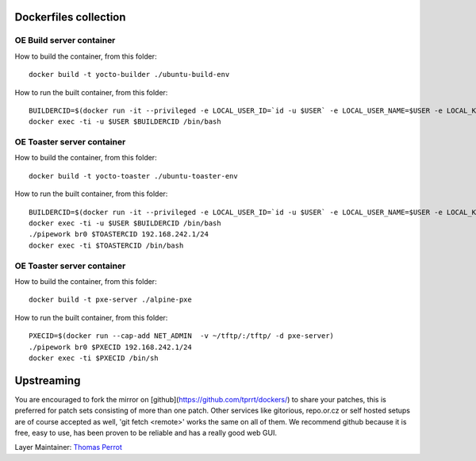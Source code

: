 ..
.. -*- coding: utf-8; tab-width: 4; c-basic-offset: 4; indent-tabs-mode: nil -*-

Dockerfiles collection
----------------------

OE Build server container
=========================

How to build the container, from this folder:

::

   docker build -t yocto-builder ./ubuntu-build-env


How to run the built container, from this folder:

::

   BUILDERCID=$(docker run -it --privileged -e LOCAL_USER_ID=`id -u $USER` -e LOCAL_USER_NAME=$USER -e LOCAL_KVM_ID=`getent group kvm|cut -f3 -d":"` -v /home/$USER:/home/$USER/ -v /tmp/.X11-unix:/tmp/.X11-unix -e DISPLAY=$DISPLAY --cap-add NET_ADMIN --device /dev/kvm:/dev/kvm --device /dev/net/tun:/dev/net/tun --device /dev/vhost-net:/dev/vhost-net -d yocto-builder)
   docker exec -ti -u $USER $BUILDERCID /bin/bash


OE Toaster server container
============================

How to build the container, from this folder:

::

   docker build -t yocto-toaster ./ubuntu-toaster-env


How to run the built container, from this folder:

::

   BUILDERCID=$(docker run -it --privileged -e LOCAL_USER_ID=`id -u $USER` -e LOCAL_USER_NAME=$USER -e LOCAL_KVM_ID=`getent group kvm|cut -f3 -d":"` -v /home/$USER:/home/$USER/ -v /tmp/.X11-unix:/tmp/.X11-unix -e DISPLAY=$DISPLAY --cap-add NET_ADMIN --device /dev/kvm:/dev/kvm --device /dev/net/tun:/dev/net/tun --device /dev/vhost-net:/dev/vhost-net -d yocto-builder)
   docker exec -ti -u $USER $BUILDERCID /bin/bash
   ./pipework br0 $TOASTERCID 192.168.242.1/24
   docker exec -ti $TOASTERCID /bin/bash


OE Toaster server container
============================

How to build the container, from this folder:

::

   docker build -t pxe-server ./alpine-pxe


How to run the built container, from this folder:

::

   PXECID=$(docker run --cap-add NET_ADMIN  -v ~/tftp/:/tftp/ -d pxe-server)
   ./pipework br0 $PXECID 192.168.242.1/24
   docker exec -ti $PXECID /bin/sh


Upstreaming
-----------

You are encouraged to fork the mirror on [github](https://github.com/tprrt/dockers/)
to share your patches, this is preferred for patch sets consisting of more than 
one patch. Other services like gitorious, repo.or.cz or self hosted setups are 
of course accepted as well, 'git fetch <remote>' works the same on all of them.
We recommend github because it is free, easy to use, has been proven to be reliable 
and has a really good web GUI.

Layer Maintainer: `Thomas Perrot <thomas.perrot@tupi.fr>`_
